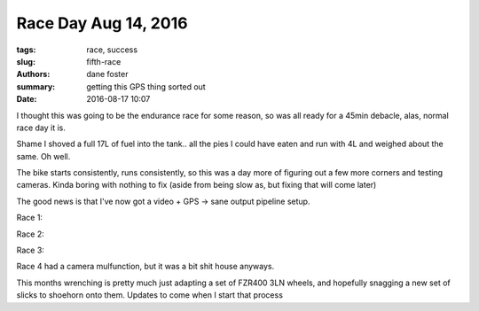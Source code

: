 Race Day Aug 14, 2016
#####################

:tags: race, success
:slug: fifth-race
:authors: dane foster
:summary: getting this GPS thing sorted out
:date: 2016-08-17 10:07

I thought this was going to be the endurance race for some reason, so was all ready for a 45min debacle, alas, normal race day it is.

Shame I shoved a full 17L of fuel into the tank.. all the pies I could have eaten and run with 4L and weighed about the same. Oh well.

The bike starts consistently, runs consistently, so this was a day more of figuring out a few more corners and testing cameras. Kinda boring
with nothing to fix (aside from being slow as, but fixing that will come later)

The good news is that I've now got a video + GPS -> sane output pipeline setup.

Race 1:

.. youtube:: DeCJ91FIvoU
    :class: youtube-16x9
    :allowfullscreen: yes
    :seamless: yes

Race 2:

.. youtube:: MCyDUSju-kw
    :class: youtube-16x9
    :allowfullscreen: yes
    :seamless: yes

Race 3:

.. youtube:: Y-uOregYpMw
    :class: youtube-16x9
    :allowfullscreen: yes
    :seamless: yes

Race 4 had a camera mulfunction, but it was a bit shit house anyways.

This months wrenching is pretty much just adapting a set of FZR400 3LN wheels, and hopefully snagging a new set of slicks to shoehorn onto them. Updates to come
when I start that process

